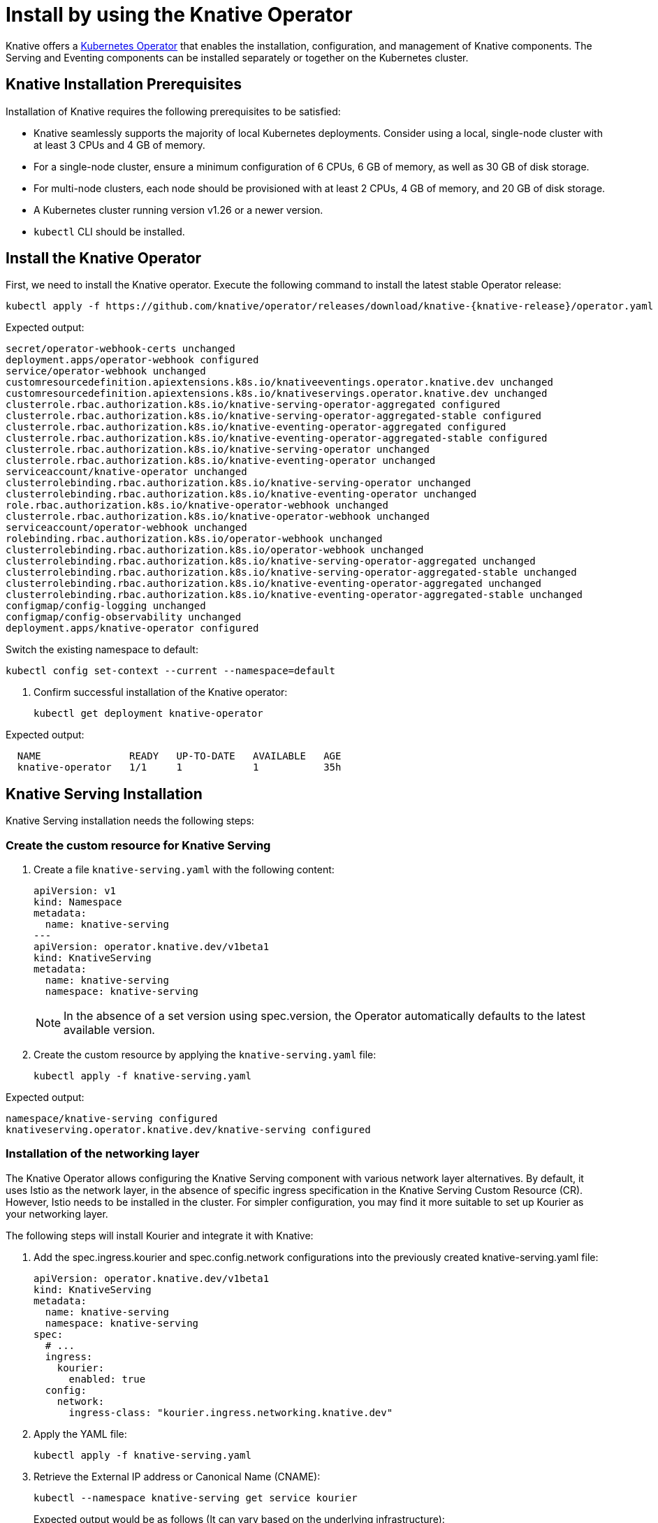 = Install by using the Knative Operator

Knative offers a https://kubernetes.io/docs/concepts/extend-kubernetes/operator/[Kubernetes Operator] that enables the installation, configuration, and management of Knative components. The Serving and Eventing components can be installed separately or together on the Kubernetes cluster.

== Knative Installation Prerequisites

Installation of Knative requires the following prerequisites to be satisfied:

* Knative seamlessly supports the majority of local Kubernetes deployments. Consider using a local, single-node cluster with at least 3 CPUs and 4 GB of memory. 
* For a single-node cluster, ensure a minimum configuration of 6 CPUs, 6 GB of memory, as well as 30 GB of disk storage.
* For multi-node clusters, each node should be provisioned with at least 2 CPUs, 4 GB of memory, and 20 GB of disk storage.
* A Kubernetes cluster running version v1.26 or a newer version.
* `kubectl` CLI should be installed.

== Install the Knative Operator

First, we need to install the Knative operator. Execute the following command to install the latest stable Operator release: 
[source,bash]
kubectl apply -f https://github.com/knative/operator/releases/download/knative-{knative-release}/operator.yaml

Expected output:
[source,bash]
secret/operator-webhook-certs unchanged
deployment.apps/operator-webhook configured
service/operator-webhook unchanged
customresourcedefinition.apiextensions.k8s.io/knativeeventings.operator.knative.dev unchanged
customresourcedefinition.apiextensions.k8s.io/knativeservings.operator.knative.dev unchanged
clusterrole.rbac.authorization.k8s.io/knative-serving-operator-aggregated configured
clusterrole.rbac.authorization.k8s.io/knative-serving-operator-aggregated-stable configured
clusterrole.rbac.authorization.k8s.io/knative-eventing-operator-aggregated configured
clusterrole.rbac.authorization.k8s.io/knative-eventing-operator-aggregated-stable configured
clusterrole.rbac.authorization.k8s.io/knative-serving-operator unchanged
clusterrole.rbac.authorization.k8s.io/knative-eventing-operator unchanged
serviceaccount/knative-operator unchanged
clusterrolebinding.rbac.authorization.k8s.io/knative-serving-operator unchanged
clusterrolebinding.rbac.authorization.k8s.io/knative-eventing-operator unchanged
role.rbac.authorization.k8s.io/knative-operator-webhook unchanged
clusterrole.rbac.authorization.k8s.io/knative-operator-webhook unchanged
serviceaccount/operator-webhook unchanged
rolebinding.rbac.authorization.k8s.io/operator-webhook unchanged
clusterrolebinding.rbac.authorization.k8s.io/operator-webhook unchanged
clusterrolebinding.rbac.authorization.k8s.io/knative-serving-operator-aggregated unchanged
clusterrolebinding.rbac.authorization.k8s.io/knative-serving-operator-aggregated-stable unchanged
clusterrolebinding.rbac.authorization.k8s.io/knative-eventing-operator-aggregated unchanged
clusterrolebinding.rbac.authorization.k8s.io/knative-eventing-operator-aggregated-stable unchanged
configmap/config-logging unchanged
configmap/config-observability unchanged
deployment.apps/knative-operator configured



Switch the existing namespace to default:
[source,bash]
kubectl config set-context --current --namespace=default


. Confirm successful installation of the Knative operator:
[source,bash]
kubectl get deployment knative-operator

Expected output: 
[source,bash]
  NAME               READY   UP-TO-DATE   AVAILABLE   AGE
  knative-operator   1/1     1            1           35h


== Knative Serving Installation

Knative Serving installation needs the following steps:

=== Create the custom resource for Knative Serving
. Create a file `knative-serving.yaml` with the following content:
[source,yaml]
apiVersion: v1
kind: Namespace
metadata:
  name: knative-serving
---
apiVersion: operator.knative.dev/v1beta1
kind: KnativeServing
metadata:
  name: knative-serving
  namespace: knative-serving

+
[NOTE] 
====
In the absence of a set version using spec.version, the Operator automatically defaults to the latest available version.
====
+ 


. Create the custom resource by applying the `knative-serving.yaml` file:
[source,bash]
kubectl apply -f knative-serving.yaml

Expected output:
[source,bash]
namespace/knative-serving configured
knativeserving.operator.knative.dev/knative-serving configured


=== Installation of the networking layer

The Knative Operator allows configuring the Knative Serving component with various network layer alternatives. By default, it uses Istio  as the network layer, in the absence of specific ingress specification in the Knative Serving Custom Resource (CR). However, Istio needs to be installed in the cluster. For simpler configuration, you may find it more suitable to set up Kourier as your networking layer. 


The following steps will install Kourier and integrate it with Knative:

. Add the spec.ingress.kourier and spec.config.network configurations into the previously created knative-serving.yaml file:
[source,yaml]
apiVersion: operator.knative.dev/v1beta1
kind: KnativeServing
metadata:
  name: knative-serving
  namespace: knative-serving
spec:
  # ...
  ingress:
    kourier:
      enabled: true
  config:
    network:
      ingress-class: "kourier.ingress.networking.knative.dev"

. Apply the YAML file:
[source,bash]
kubectl apply -f knative-serving.yaml

. Retrieve the External IP address or Canonical Name (CNAME):
[source,bash]
kubectl --namespace knative-serving get service kourier
+
Expected output would be as follows (It can vary based on the underlying infrastructure):
[source,bash]
NAME      TYPE           CLUSTER-IP       EXTERNAL-IP      PORT(S)                      AGE
kourier   LoadBalancer   10.101.101.116   10.101.101.116   80:30864/TCP,443:31928/TCP   35h



=== Validate the deployment of Knative Serving

. Confirm Knative serving deployment. Upon successful deployment, all deployments will be displayed to be ready:
[source,bash]
kubectl get deployment -n knative-serving
+
[source,bash]
NAME                     READY   UP-TO-DATE   AVAILABLE   AGE
3scale-kourier-gateway   1/1     1            1           35h
activator                1/1     1            1           35h
autoscaler               1/1     1            1           35h
autoscaler-hpa           1/1     1            1           35h
controller               1/1     1            1           35h
net-kourier-controller   1/1     1            1           35h
webhook                  1/1     1            1           35h
+

. Verify the status of the Knative Serving Custom Resource:
[source,bash]
kubectl get KnativeServing knative-serving -n knative-serving
+
Expected output:
+
[source,bash]
NAME              VERSION               READY        REASON
knative-serving   {serving-release}     True    

=== Configure DNS

Knative supplies a Kubernetes Job called default-domain to configure Knative Serving to use sslip.io as the default DNS suffix. it can be executed by following step:

[source,bash]
kubectl apply -f https://github.com/knative/serving/releases/download/knative-{knative-release}/serving-default-domain.yaml


== Knative Eventing Installation

Knative Eventing installation needs deploying the Knative Eventing custom resource (CR). 

. Create a file `knative-eventing.yaml` with the following content:
[source,yaml]
apiVersion: v1
kind: Namespace
metadata:
  name: knative-eventing
---
apiVersion: operator.knative.dev/v1beta1
kind: KnativeEventing
metadata:
  name: knative-eventing
  namespace: knative-eventing
+
[NOTE] 
====
If the spec.version is not explicitly specified, the Operator will use the most recent available version as default.
====
+

. Apply the YAML file by running the command:
[source,bash]
kubectl apply -f knative-eventing.yaml

. Observe Knative eventing deployments. A ready status of all deployments indicates the successful deployment of Knative Eventing:
[source,bash]
kubectl get deployment -n knative-eventing

+
[source,bash]
NAME                    READY   UP-TO-DATE   AVAILABLE   AGE
eventing-controller     1/1     1            1           35h
eventing-webhook        1/1     1            1           35h
imc-controller          1/1     1            1           35h
imc-dispatcher          1/1     1            1           35h
mt-broker-controller    1/1     1            1           35h
mt-broker-filter        1/1     1            1           35h
mt-broker-ingress       1/1     1            1           35h
pingsource-mt-adapter   0/0     0            0           35h
+

. Verify the status of the Knative Eventing Custom Resource by running the following command:
[source,bash]
kubectl get KnativeEventing knative-eventing -n knative-eventing

+
Expected Output:
[source,bash]
NAME               VERSION             READY   REASON
knative-eventing   {eventing-release}  True
+


=== References
* https://knative.dev/docs/install/[Installing Knative]

